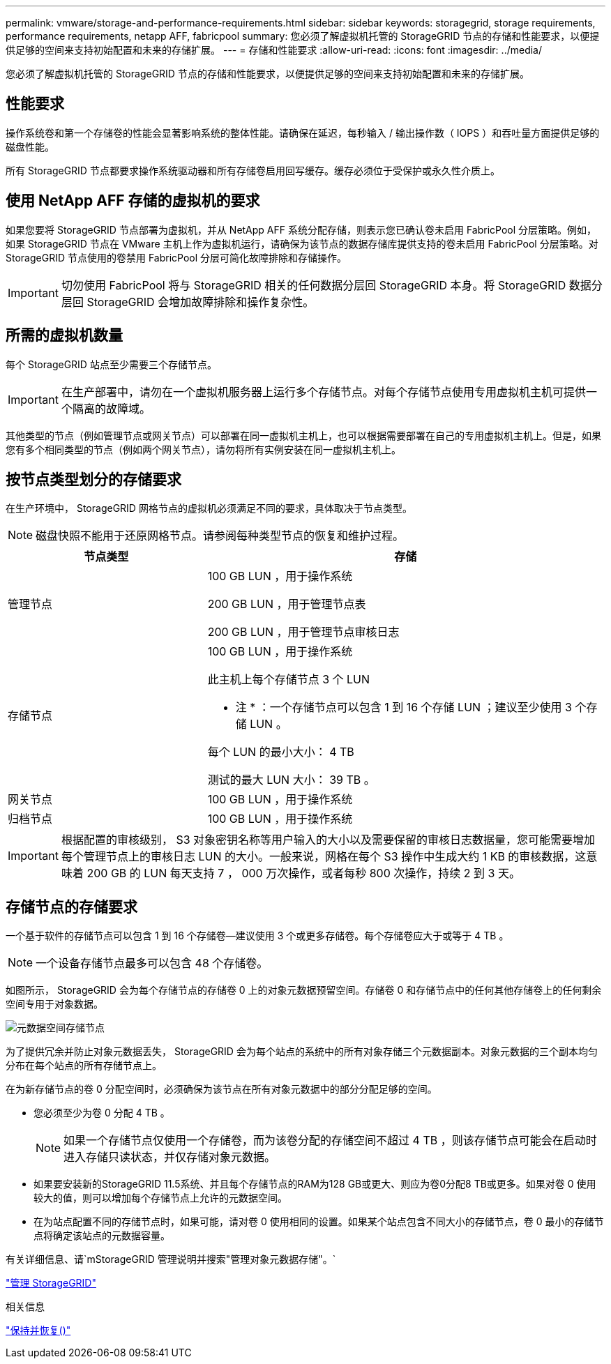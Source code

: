 ---
permalink: vmware/storage-and-performance-requirements.html 
sidebar: sidebar 
keywords: storagegrid, storage requirements, performance requirements, netapp AFF, fabricpool 
summary: 您必须了解虚拟机托管的 StorageGRID 节点的存储和性能要求，以便提供足够的空间来支持初始配置和未来的存储扩展。 
---
= 存储和性能要求
:allow-uri-read: 
:icons: font
:imagesdir: ../media/


[role="lead"]
您必须了解虚拟机托管的 StorageGRID 节点的存储和性能要求，以便提供足够的空间来支持初始配置和未来的存储扩展。



== 性能要求

操作系统卷和第一个存储卷的性能会显著影响系统的整体性能。请确保在延迟，每秒输入 / 输出操作数（ IOPS ）和吞吐量方面提供足够的磁盘性能。

所有 StorageGRID 节点都要求操作系统驱动器和所有存储卷启用回写缓存。缓存必须位于受保护或永久性介质上。



== 使用 NetApp AFF 存储的虚拟机的要求

如果您要将 StorageGRID 节点部署为虚拟机，并从 NetApp AFF 系统分配存储，则表示您已确认卷未启用 FabricPool 分层策略。例如，如果 StorageGRID 节点在 VMware 主机上作为虚拟机运行，请确保为该节点的数据存储库提供支持的卷未启用 FabricPool 分层策略。对 StorageGRID 节点使用的卷禁用 FabricPool 分层可简化故障排除和存储操作。


IMPORTANT: 切勿使用 FabricPool 将与 StorageGRID 相关的任何数据分层回 StorageGRID 本身。将 StorageGRID 数据分层回 StorageGRID 会增加故障排除和操作复杂性。



== 所需的虚拟机数量

每个 StorageGRID 站点至少需要三个存储节点。


IMPORTANT: 在生产部署中，请勿在一个虚拟机服务器上运行多个存储节点。对每个存储节点使用专用虚拟机主机可提供一个隔离的故障域。

其他类型的节点（例如管理节点或网关节点）可以部署在同一虚拟机主机上，也可以根据需要部署在自己的专用虚拟机主机上。但是，如果您有多个相同类型的节点（例如两个网关节点），请勿将所有实例安装在同一虚拟机主机上。



== 按节点类型划分的存储要求

在生产环境中， StorageGRID 网格节点的虚拟机必须满足不同的要求，具体取决于节点类型。


NOTE: 磁盘快照不能用于还原网格节点。请参阅每种类型节点的恢复和维护过程。

[cols="1a,2a"]
|===
| 节点类型 | 存储 


 a| 
管理节点
 a| 
100 GB LUN ，用于操作系统

200 GB LUN ，用于管理节点表

200 GB LUN ，用于管理节点审核日志



 a| 
存储节点
 a| 
100 GB LUN ，用于操作系统

此主机上每个存储节点 3 个 LUN

* 注 * ：一个存储节点可以包含 1 到 16 个存储 LUN ；建议至少使用 3 个存储 LUN 。

每个 LUN 的最小大小： 4 TB

测试的最大 LUN 大小： 39 TB 。



 a| 
网关节点
 a| 
100 GB LUN ，用于操作系统



 a| 
归档节点
 a| 
100 GB LUN ，用于操作系统

|===

IMPORTANT: 根据配置的审核级别， S3 对象密钥名称等用户输入的大小以及需要保留的审核日志数据量，您可能需要增加每个管理节点上的审核日志 LUN 的大小。一般来说，网格在每个 S3 操作中生成大约 1 KB 的审核数据，这意味着 200 GB 的 LUN 每天支持 7 ， 000 万次操作，或者每秒 800 次操作，持续 2 到 3 天。



== 存储节点的存储要求

一个基于软件的存储节点可以包含 1 到 16 个存储卷—建议使用 3 个或更多存储卷。每个存储卷应大于或等于 4 TB 。


NOTE: 一个设备存储节点最多可以包含 48 个存储卷。

如图所示， StorageGRID 会为每个存储节点的存储卷 0 上的对象元数据预留空间。存储卷 0 和存储节点中的任何其他存储卷上的任何剩余空间专用于对象数据。

image::../media/metadata_space_storage_node.png[元数据空间存储节点]

为了提供冗余并防止对象元数据丢失， StorageGRID 会为每个站点的系统中的所有对象存储三个元数据副本。对象元数据的三个副本均匀分布在每个站点的所有存储节点上。

在为新存储节点的卷 0 分配空间时，必须确保为该节点在所有对象元数据中的部分分配足够的空间。

* 您必须至少为卷 0 分配 4 TB 。
+

NOTE: 如果一个存储节点仅使用一个存储卷，而为该卷分配的存储空间不超过 4 TB ，则该存储节点可能会在启动时进入存储只读状态，并仅存储对象元数据。

* 如果要安装新的StorageGRID 11.5系统、并且每个存储节点的RAM为128 GB或更大、则应为卷0分配8 TB或更多。如果对卷 0 使用较大的值，则可以增加每个存储节点上允许的元数据空间。
* 在为站点配置不同的存储节点时，如果可能，请对卷 0 使用相同的设置。如果某个站点包含不同大小的存储节点，卷 0 最小的存储节点将确定该站点的元数据容量。


有关详细信息、请`mStorageGRID 管理说明并搜索"管理对象元数据存储"。`

link:../admin/index.html["管理 StorageGRID"]

.相关信息
link:../maintain/index.html["保持并恢复()"]
